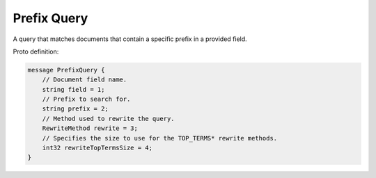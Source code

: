 Prefix Query
==========================

A query that matches documents that contain a specific prefix in a provided field.

Proto definition:

.. code-block::

   message PrefixQuery {
       // Document field name.
       string field = 1;
       // Prefix to search for.
       string prefix = 2;
       // Method used to rewrite the query.
       RewriteMethod rewrite = 3;
       // Specifies the size to use for the TOP_TERMS* rewrite methods.
       int32 rewriteTopTermsSize = 4;
   }